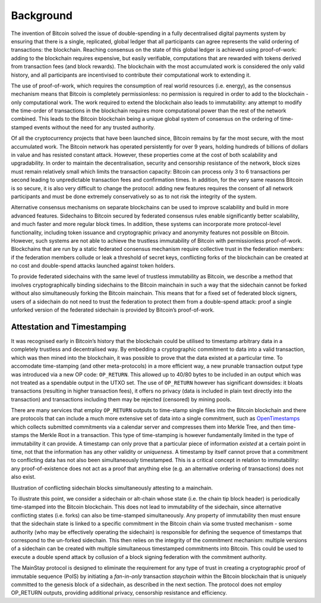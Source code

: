 Background
============

The invention of Bitcoin solved the issue of double-spending in a fully decentralised digital
payments system by ensuring that there is a single, replicated, global ledger that all participants can agree represents the valid ordering of transactions: the blockchain. Reaching
consensus on the state of this global ledger is achieved using proof-of-work: adding to the
blockchain requires expensive, but easily verifiable, computations that are rewarded with
tokens derived from transaction fees (and block rewards). The blockchain with the most
accumulated work is considered the only valid history, and all participants are incentivised
to contribute their computational work to extending it.

The use of proof-of-work, which requires the consumption of real world resources (i.e.
energy), as the consensus mechanism means that Bitcoin is completely permissionless: no
permission is required in order to add to the blockchain - only computational work. The
work required to extend the blockchain also leads to immutability: any attempt to modify
the time-order of transactions in the blockchain requires more computational power than
the rest of the network combined. This leads to the Bitcoin blockchain being a unique
global system of consensus on the ordering of time-stamped events without the need for any
trusted authority.

Of all the cryptocurrency projects that have been launched since, Bitcoin remains by far the
most secure, with the most accumulated work. The Bitcoin network has operated persistently
for over 9 years, holding hundreds of billions of dollars in value and has resisted constant
attack. However, these properties come at the cost of both scalability and upgradability.
In order to maintain the decentralisation, security and censorship resistance of the network,
block sizes must remain relatively small which limits the transaction capacity: Bitcoin
can process only 3 to 6 transactions per second leading to unpredictable transaction fees and
confirmation times. In addition, for the very same reasons Bitcoin is so secure, it is also
very difficult to change the protocol: adding new features requires the consent of all network
participants and must be done extremely conservatively so as to not risk the integrity of the
system.

Alternative consensus mechanisms on separate blockchains can be used to improve scalability
and build in more advanced features. Sidechains to Bitcoin secured
by federated consensus rules enable significantly better scalability, and much faster and
more regular block times. In addition, these systems can incorporate more protocol-level
functionality, including token issuance and cryptographic privacy and
anonymity features not possible on Bitcoin. However, such systems are not able to achieve
the trustless immutability of Bitcoin with permissionless proof-of-work. Blockchains that
are run by a static federated consensus mechanism require collective trust in the federation
members: if the federation members collude or leak a threshold of secret keys, conflicting
forks of the blockchain can be created at no cost and double-spend attacks launched against
token holders.

To provide federated sidechains with the same level of trustless immutability as Bitcoin, we
describe a method that involves cryptographically binding sidechains to the Bitcoin
mainchain in such a way that the sidechain cannot be forked without also simultaneously
forking the Bitcoin mainchain. This means that for a fixed set of federated block signers,
users of a sidechain do not need to trust the federation to protect them from a double-spend
attack: proof a single unforked version of the federated sidechain is provided by
Bitcoin’s proof-of-work.

Attestation and Timestamping
----------------------------

It was recognised early in Bitcoin’s history that the blockchain could be utilised to timestamp arbitrary data in a completely trustless and decentralised way. By embedding a cryptographic commitment to data into a valid transaction, which was then
mined into the blockchain, it was possible to prove that the data existed at a particular time. To accomodate time-stamping (and other meta-protocols) in a more efficient way, a new prunable transaction output type was
introduced via a new OP code: ``OP_RETURN``. This allowed up to 40/80 bytes to be
included in an output which was not treated as a spendable output in the UTXO
set. The use of ``OP_RETURN`` however has significant downsides: it bloats transactions (resulting in
higher transaction fees), it offers no privacy (data is included in plain text directly into the
transaction) and transactions including them may be rejected (censored) by mining
pools. 

There are many services that employ ``OP_RETURN`` outputs to time-stamp single files into the
Bitcoin blockchain and there are protocols that can include a much more extensive set of data into a
single commitment, such as `OpenTimestamps <https://opentimestamps.org>`_ which collects submitted commitments via a calendar server and compresses them into Merkle Tree, and then time-stamps the Merkle
Root in a transaction. This type of time-stamping is however fundamentally limited in the type of immutability it
can provide. A timestamp can only prove that a particular piece of information *existed* at
a certain point in time, not that the information has any other validity or *uniqueness*. A
timestamp by itself cannot prove that a commitment to conflicting data has not also been
simultaneously timestamped. This is a critical concept in relation to immutability: any
proof-of-existence does not act as a proof that anything else (e.g. an alternative ordering of
transactions) does not also exist. 

.. image:: ms-doublespend.png
    :width: 400px
    :alt: Commitment double-spend
    :align: center

Illustration of conflicting sidechain blocks simultaneously attesting to a mainchain.

To illustrate this point, we consider a sidechain or alt-chain whose state (i.e. the chain tip
block header) is periodically time-stamped into the Bitcoin blockchain. This does not lead
to immutability of the sidechain, since alternative conflicting states (i.e. forks) can also be
time-stamped simultaneously. Any property of immutability then must ensure
that the sidechain state is linked to a specific commitment in the Bitcoin chain via
some trusted mechanism - some authority (who may be effectively operating the sidechain)
is responsible for defining the sequence of timestamps that correspond to the un-forked
sidechain. This then relies on the integrity of the commitment mechanism: multiple versions
of a sidechain can be created with multiple simultaneous timestamped commitments into
Bitcoin. This could be used to execute a double spend attack by collusion of a block signing
federation with the commitment authority.

The MainStay protocol is designed to eliminate the requirement for any type of trust in creating a cryptographic proof of immutable sequence (PoIS) by
initiating a *fan-in-only* transaction *staychain* within the Bitcoin blockchain that is uniquely
committed to the genesis block of a sidechain, as described in the next section. The
protocol does not employ OP_RETURN outputs, providing additional privacy, censorship
resistance and efficiency. 